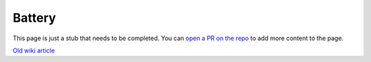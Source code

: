 =======
Battery
=======

.. raw:: html

    <div class="warning">
        ⚠️ FIXME. ⚠️

This page is just a stub that needs to be completed. You can `open a PR on the repo <https://github.com/toltec-dev/toltec>`_ to add more content to the page.

.. raw:: html

    </div>

`Old wiki article <https://web.archive.org/web/20230203130927/https://remarkablewiki.com/tech/power>`_
